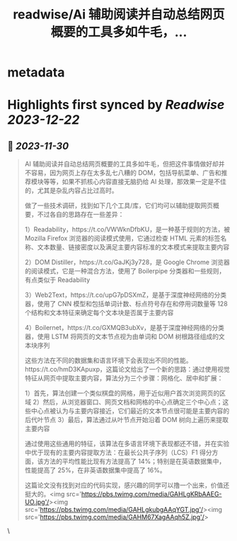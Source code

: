 :PROPERTIES:
:title: readwise/Ai 辅助阅读并自动总结网页概要的工具多如牛毛，...
:END:


* metadata
:PROPERTIES:
:author: [[Barret_China on Twitter]]
:full-title: "Ai 辅助阅读并自动总结网页概要的工具多如牛毛，..."
:category: [[tweets]]
:url: https://twitter.com/Barret_China/status/1729889136520335606
:image-url: https://pbs.twimg.com/profile_images/639253390522843136/c96rrAfr.jpg
:END:

* Highlights first synced by [[Readwise]] [[2023-12-22]]
** 📌 [[2023-11-30]]
#+BEGIN_QUOTE
AI 辅助阅读并自动总结网页概要的工具多如牛毛，但把这件事情做好却并不容易，因为网页上存在太多乱七八糟的 DOM，包括导航菜单、广告和推荐模块等等，如果不抓核心内容直接无脑扔给 AI 处理，那效果一定是不佳的，尤其是杂乱内容占比过高时。

做了一些技术调研，找到如下几个工具/库，它们均可以辅助提取网页概要，不过各自的思路存在一些差异：

1）Readability，https://t.co/VWWknDfbKU，是一种基于规则的方法，被 Mozilla Firefox 浏览器的阅读模式使用，它通过检查 HTML 元素的标签名称、文本数量、链接密度以及满足主要内容标准的文本模式来提取主要内容

2）DOM Distiller，https://t.co/GaJKj3y728，是 Google Chrome 浏览器的阅读模式，它是一种混合方法，使用了 Boilerpipe 分类器和一些规则，有点类似于 Readability

3）Web2Text，https://t.co/upG7pDSXmZ，是基于深度神经网络的分类器，使用了 CNN 模型和包括单词计数、标点符号存在和停用词数量等 128 个结构和文本特征来确定每个文本块是否属于主要内容

4）Boilernet，https://t.co/GXMQB3ubXv，是基于深度神经网络的分类器，使用 LSTM 将网页的文本节点视为由单词和 DOM 树根路径组成的文本块序列

这些方法在不同的数据集和语言环境下会表现出不同的性能。https://t.co/hmD3KApuxp，这篇论文给出了一个新的思路：通过使用视觉特征从网页中提取主要内容，算法分为三个步骤：网格化、居中和扩展：

1）首先，算法创建一个类似棋盘的网格，用于近似用户首次浏览网页的区域
2）然后，从浏览器窗口、网页文档和网格的中心点确定三个中心点；这些中心点被认为与主要内容接近，它们最近的文本节点很可能是主要内容的后代叶节点
3）最后，算法通过从叶节点开始沿着 DOM 树向上遍历来提取主要内容

通过使用这些通用的特征，该算法在多语言环境下表现都还不错，并在实验中优于现有的主要内容提取方法：在最长公共子序列（LCS）F1 得分方面，该方法的平均性能比现有方法提高了 14%；特别是在英语数据集中，性能提高了 25%，在非英语数据集中提高了 16%。

这篇论文没有找到对应的代码实现，感兴趣的同学可以撸一个出来，价值还挺大的。<img src='https://pbs.twimg.com/media/GAHLgKRbAAEG-UO.jpg'/><img src='https://pbs.twimg.com/media/GAHLgkubgAAqYGT.jpg'/><img src='https://pbs.twimg.com/media/GAHM67XagAAqh5Z.jpg'/> 
#+END_QUOTE\